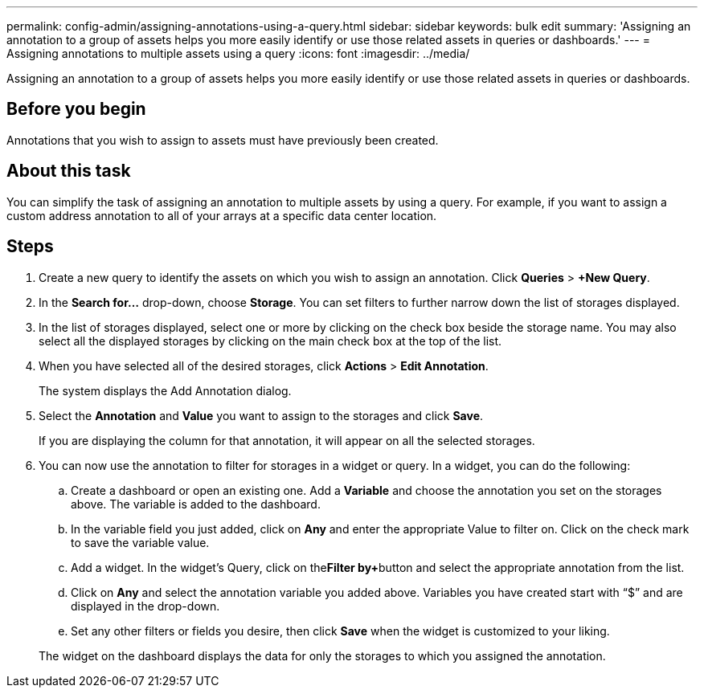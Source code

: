 ---
permalink: config-admin/assigning-annotations-using-a-query.html
sidebar: sidebar
keywords: bulk edit
summary: 'Assigning an annotation to a group of assets helps you more easily identify or use those related assets in queries or dashboards.'
---
= Assigning annotations to multiple assets using a query
:icons: font
:imagesdir: ../media/

[.lead]
Assigning an annotation to a group of assets helps you more easily identify or use those related assets in queries or dashboards.

== Before you begin

Annotations that you wish to assign to assets must have previously been created.

== About this task

You can simplify the task of assigning an annotation to multiple assets by using a query. For example, if you want to assign a custom address annotation to all of your arrays at a specific data center location.

== Steps

. Create a new query to identify the assets on which you wish to assign an annotation. Click *Queries* > *+New Query*.
. In the *Search for...* drop-down, choose *Storage*. You can set filters to further narrow down the list of storages displayed.
. In the list of storages displayed, select one or more by clicking on the check box beside the storage name. You may also select all the displayed storages by clicking on the main check box at the top of the list.
. When you have selected all of the desired storages, click *Actions* > *Edit Annotation*.
+
The system displays the Add Annotation dialog.

. Select the *Annotation* and *Value* you want to assign to the storages and click *Save*.
+
If you are displaying the column for that annotation, it will appear on all the selected storages.

. You can now use the annotation to filter for storages in a widget or query. In a widget, you can do the following:
 .. Create a dashboard or open an existing one. Add a *Variable* and choose the annotation you set on the storages above. The variable is added to the dashboard.
 .. In the variable field you just added, click on *Any* and enter the appropriate Value to filter on. Click on the check mark to save the variable value.
 .. Add a widget. In the widget's Query, click on the**Filter by****+**button and select the appropriate annotation from the list.
 .. Click on *Any* and select the annotation variable you added above. Variables you have created start with "`$`" and are displayed in the drop-down.
 .. Set any other filters or fields you desire, then click *Save* when the widget is customized to your liking.

+
The widget on the dashboard displays the data for only the storages to which you assigned the annotation.
